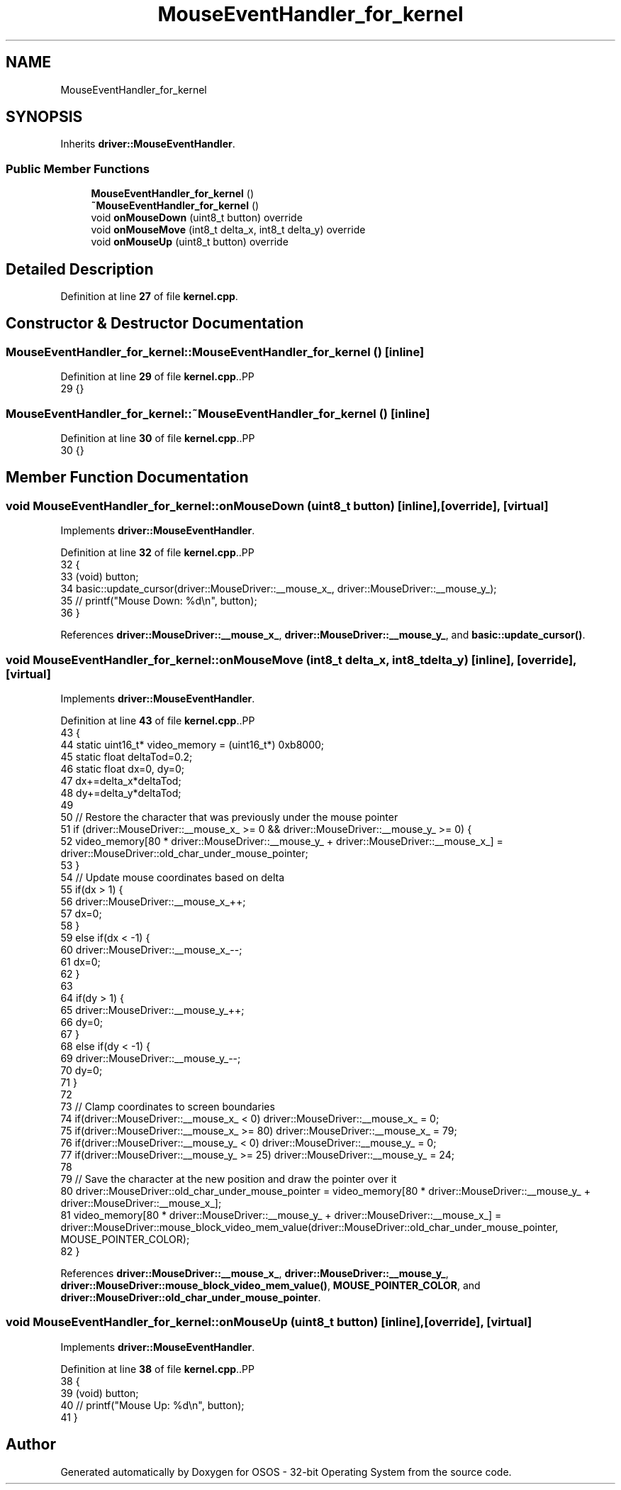 .TH "MouseEventHandler_for_kernel" 3 "Fri Oct 24 2025 00:08:28" "OSOS - 32-bit Operating System" \" -*- nroff -*-
.ad l
.nh
.SH NAME
MouseEventHandler_for_kernel
.SH SYNOPSIS
.br
.PP
.PP
Inherits \fBdriver::MouseEventHandler\fP\&.
.SS "Public Member Functions"

.in +1c
.ti -1c
.RI "\fBMouseEventHandler_for_kernel\fP ()"
.br
.ti -1c
.RI "\fB~MouseEventHandler_for_kernel\fP ()"
.br
.ti -1c
.RI "void \fBonMouseDown\fP (uint8_t button) override"
.br
.ti -1c
.RI "void \fBonMouseMove\fP (int8_t delta_x, int8_t delta_y) override"
.br
.ti -1c
.RI "void \fBonMouseUp\fP (uint8_t button) override"
.br
.in -1c
.SH "Detailed Description"
.PP 
Definition at line \fB27\fP of file \fBkernel\&.cpp\fP\&.
.SH "Constructor & Destructor Documentation"
.PP 
.SS "MouseEventHandler_for_kernel::MouseEventHandler_for_kernel ()\fC [inline]\fP"

.PP
Definition at line \fB29\fP of file \fBkernel\&.cpp\fP\&..PP
.nf
29 {}
.fi

.SS "MouseEventHandler_for_kernel::~MouseEventHandler_for_kernel ()\fC [inline]\fP"

.PP
Definition at line \fB30\fP of file \fBkernel\&.cpp\fP\&..PP
.nf
30 {}
.fi

.SH "Member Function Documentation"
.PP 
.SS "void MouseEventHandler_for_kernel::onMouseDown (uint8_t button)\fC [inline]\fP, \fC [override]\fP, \fC [virtual]\fP"

.PP
Implements \fBdriver::MouseEventHandler\fP\&.
.PP
Definition at line \fB32\fP of file \fBkernel\&.cpp\fP\&..PP
.nf
32                                                   {
33             (void) button;
34             basic::update_cursor(driver::MouseDriver::__mouse_x_, driver::MouseDriver::__mouse_y_);
35             // printf("Mouse Down: %d\\n", button);
36         }
.fi

.PP
References \fBdriver::MouseDriver::__mouse_x_\fP, \fBdriver::MouseDriver::__mouse_y_\fP, and \fBbasic::update_cursor()\fP\&.
.SS "void MouseEventHandler_for_kernel::onMouseMove (int8_t delta_x, int8_t delta_y)\fC [inline]\fP, \fC [override]\fP, \fC [virtual]\fP"

.PP
Implements \fBdriver::MouseEventHandler\fP\&.
.PP
Definition at line \fB43\fP of file \fBkernel\&.cpp\fP\&..PP
.nf
43                                                                   {
44             static uint16_t* video_memory = (uint16_t*) 0xb8000;
45             static float deltaTod=0\&.2;
46             static float dx=0, dy=0;
47             dx+=delta_x*deltaTod;
48             dy+=delta_y*deltaTod;
49 
50             // Restore the character that was previously under the mouse pointer
51             if (driver::MouseDriver::__mouse_x_ >= 0 && driver::MouseDriver::__mouse_y_ >= 0) {
52                 video_memory[80 * driver::MouseDriver::__mouse_y_ + driver::MouseDriver::__mouse_x_] = driver::MouseDriver::old_char_under_mouse_pointer;
53             }
54             // Update mouse coordinates based on delta
55             if(dx > 1) {
56                 driver::MouseDriver::__mouse_x_++;
57                 dx=0;
58             }
59             else if(dx < \-1) {
60                 driver::MouseDriver::__mouse_x_\-\-;
61                 dx=0;
62             }
63             
64             if(dy > 1) {
65                 driver::MouseDriver::__mouse_y_++;
66                 dy=0;
67             }
68             else if(dy < \-1) {
69                 driver::MouseDriver::__mouse_y_\-\-;
70                 dy=0;
71             }
72 
73             // Clamp coordinates to screen boundaries
74             if(driver::MouseDriver::__mouse_x_ < 0) driver::MouseDriver::__mouse_x_ = 0;
75             if(driver::MouseDriver::__mouse_x_ >= 80) driver::MouseDriver::__mouse_x_ = 79;
76             if(driver::MouseDriver::__mouse_y_ < 0) driver::MouseDriver::__mouse_y_ = 0;
77             if(driver::MouseDriver::__mouse_y_ >= 25) driver::MouseDriver::__mouse_y_ = 24;
78 
79             // Save the character at the new position and draw the pointer over it
80             driver::MouseDriver::old_char_under_mouse_pointer = video_memory[80 * driver::MouseDriver::__mouse_y_ + driver::MouseDriver::__mouse_x_];
81             video_memory[80 * driver::MouseDriver::__mouse_y_ + driver::MouseDriver::__mouse_x_] = driver::MouseDriver::mouse_block_video_mem_value(driver::MouseDriver::old_char_under_mouse_pointer, MOUSE_POINTER_COLOR);
82         }
.fi

.PP
References \fBdriver::MouseDriver::__mouse_x_\fP, \fBdriver::MouseDriver::__mouse_y_\fP, \fBdriver::MouseDriver::mouse_block_video_mem_value()\fP, \fBMOUSE_POINTER_COLOR\fP, and \fBdriver::MouseDriver::old_char_under_mouse_pointer\fP\&.
.SS "void MouseEventHandler_for_kernel::onMouseUp (uint8_t button)\fC [inline]\fP, \fC [override]\fP, \fC [virtual]\fP"

.PP
Implements \fBdriver::MouseEventHandler\fP\&.
.PP
Definition at line \fB38\fP of file \fBkernel\&.cpp\fP\&..PP
.nf
38                                                 {
39             (void) button;
40             // printf("Mouse Up: %d\\n", button);
41         }
.fi


.SH "Author"
.PP 
Generated automatically by Doxygen for OSOS - 32-bit Operating System from the source code\&.
